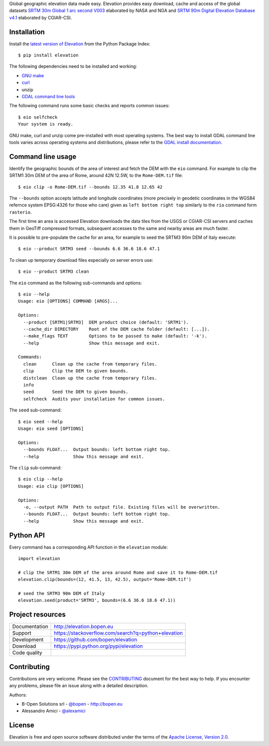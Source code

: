 Global geographic elevation data made easy.
Elevation provides easy download, cache and access of the global datasets
`SRTM 30m Global 1 arc second V003 <https://lpdaac.usgs.gov/dataset_discovery/measures/measures_products_table/SRTMGL1_v003>`_
elaborated by NASA and NGA
and
`SRTM 90m Digital Elevation Database v4.1 <http://www.cgiar-csi.org/data/srtm-90m-digital-elevation-database-v4-1>`_
elaborated by CGIAR-CSI.

Installation
------------

Install the `latest version of Elevation <https://pypi.python.org/pypi/elevation>`_
from the Python Package Index::

    $ pip install elevation

The following dependencies need to be installed and working:

- `GNU make <https://www.gnu.org/software/make/>`_
- `curl <https://curl.haxx.se/>`_
- unzip
- `GDAL command line tools <http://www.gdal.org/>`_

The following command runs some basic checks and reports common issues::

    $ eio selfcheck
    Your system is ready.

GNU make, curl and unzip come pre-installed with most operating systems.
The best way to install GDAL command line tools varies across operating systems
and distributions, please refer to the
`GDAL install documentation <https://trac.osgeo.org/gdal/wiki/DownloadingGdalBinaries>`_.


Command line usage
------------------

Identify the geographic bounds of the area of interest and fetch the DEM with the ``eio`` command.
For example to clip the SRTM1 30m DEM of the area of Rome, around 42N 12.5W, to the ``Rome-DEM.tif`` file::

    $ eio clip -o Rome-DEM.tif --bounds 12.35 41.8 12.65 42

The ``--bounds`` option accepts latitude and longitude coordinates
(more precisely in geodetic coordinates in the WGS84 refernce system EPSG:4326 for those who care)
given as ``left bottom right top`` similarly to the ``rio`` command form ``rasterio``.

The first time an area is accessed Elevation downloads the data tiles from the USGS or CGIAR-CSI servers and
caches them in GeoTiff compressed formats,
subsequent accesses to the same and nearby areas are much faster.

It is possible to pre-populate the cache for an area, for example to seed the SRTM3 90m DEM of Italy execute::

    $ eio --product SRTM3 seed --bounds 6.6 36.6 18.6 47.1

To clean up temporary download files especially on server errors use::

    $ eio --product SRTM3 clean

The ``eio`` command as the following sub-commands and options::

    $ eio --help
    Usage: eio [OPTIONS] COMMAND [ARGS]...

    Options:
      --product [SRTM1|SRTM3]  DEM product choice (default: 'SRTM1').
      --cache_dir DIRECTORY    Root of the DEM cache folder (default: [...]).
      --make_flags TEXT        Options to be passed to make (default: '-k').
      --help                   Show this message and exit.

    Commands:
      clean      Clean up the cache from temporary files.
      clip       Clip the DEM to given bounds.
      distclean  Clean up the cache from temporary files.
      info
      seed       Seed the DEM to given bounds.
      selfcheck  Audits your installation for common issues.

The ``seed`` sub-command::

    $ eio seed --help
    Usage: eio seed [OPTIONS]

    Options:
      --bounds FLOAT...  Output bounds: left bottom right top.
      --help             Show this message and exit.

The ``clip`` sub-command::

    $ eio clip --help
    Usage: eio clip [OPTIONS]

    Options:
      -o, --output PATH  Path to output file. Existing files will be overwritten.
      --bounds FLOAT...  Output bounds: left bottom right top.
      --help             Show this message and exit.


Python API
----------

Every command has a corresponding API function in the ``elevation`` module::

    import elevation

    # clip the SRTM1 30m DEM of the area around Rome and save it to Rome-DEM.tif
    elevation.clip(bounds=(12, 41.5, 13, 42.5), output='Rome-DEM.tif')

    # seed the SRTM3 90m DEM of Italy
    elevation.seed(product='SRTM3', bounds=(6.6 36.6 18.6 47.1))


Project resources
-----------------

============= =========================================================
Documentation http://elevation.bopen.eu
Support       https://stackoverflow.com/search?q=python+elevation
Development   https://github.com/bopen/elevation
Download      https://pypi.python.org/pypi/elevation
Code quality  .. image:: https://api.travis-ci.org/bopen/elevation.svg?branch=master
                :target: https://travis-ci.org/bopen/elevation/branches
                :alt: Build Status on Travis CI
              .. image:: https://coveralls.io/repos/bopen/elevation/badge.svg?branch=master&service=github
                :target: https://coveralls.io/github/bopen/elevation
                :alt: Coverage Status on Coveralls
============= =========================================================


Contributing
------------

Contributions are very welcome. Please see the `CONTRIBUTING`_ document for
the best way to help.
If you encounter any problems, please file an issue along with a detailed description.

.. _`CONTRIBUTING`: https://github.com/bopen/elevation/blob/master/CONTRIBUTING.rst

Authors:

- B-Open Solutions srl - `@bopen <https://github.com/bopen>`_ - http://bopen.eu
- Alessandro Amici - `@alexamici <https://github.com/alexamici>`_


License
-------

Elevation is free and open source software
distributed under the terms of the `Apache License, Version 2.0 <http://www.apache.org/licenses/LICENSE-2.0>`_.
